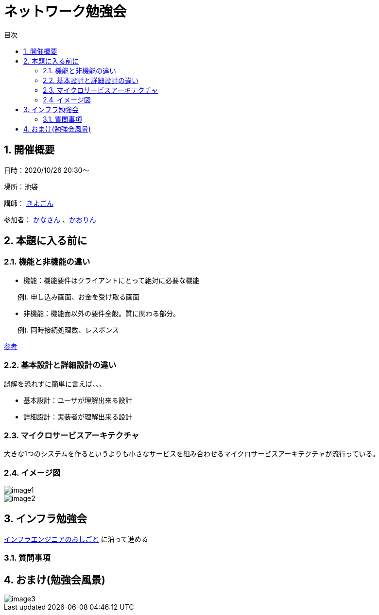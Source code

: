 = ネットワーク勉強会
:source-highlighter: highlightjs
:toc: macro
:experimental:
:toc-title: 目次
:figure-caption: 図
:table-caption: 表
:caution-caption: 注意
:important-caption: 重要
:note-caption: 注
:tip-caption: 補足
:warning-caption: 警告
:example-caption: 例
:appendix-caption: 付録
:manname-title: 名前

toc::[]

:sectnums:

== 開催概要

日時：2020/10/26 20:30～

場所：池袋

講師： link:https://twitter.com/fishing_kiyogon[きよごん]

参加者： link:https://twitter.com/yukuri_cana[かなさん] 、link:https://twitter.com/hfh3oa[かおりん]


== 本題に入る前に

=== 機能と非機能の違い
* 機能：機能要件はクライアントにとって絶対に必要な機能

　　例). 申し込み画面、お金を受け取る画面

* 非機能：機能面以外の要件全般。質に関わる部分。

　　例). 同時接続処理数、レスポンス

link:https://hnavi.co.jp/knowledge/blog/functional-requirement/[参考]

=== 基本設計と詳細設計の違い
誤解を恐れずに簡単に言えば、、、

* 基本設計：ユーザが理解出来る設計

* 詳細設計：実装者が理解出来る設計

=== マイクロサービスアーキテクチャ
大きな1つのシステムを作るというよりも小さなサービスを組み合わせるマイクロサービスアーキテクチャが流行っている。

=== イメージ図
image::../images/image1.jpg[]
image::../images/image2.jpg[]

== インフラ勉強会
link:https://zenn.dev/kiyogon/articles/65c412ef938d6f3a0425/[インフラエンジニアのおしごと] に沿って進める

=== 質問事項

== おまけ(勉強会風景)
image::../images/image3.jpg[]
